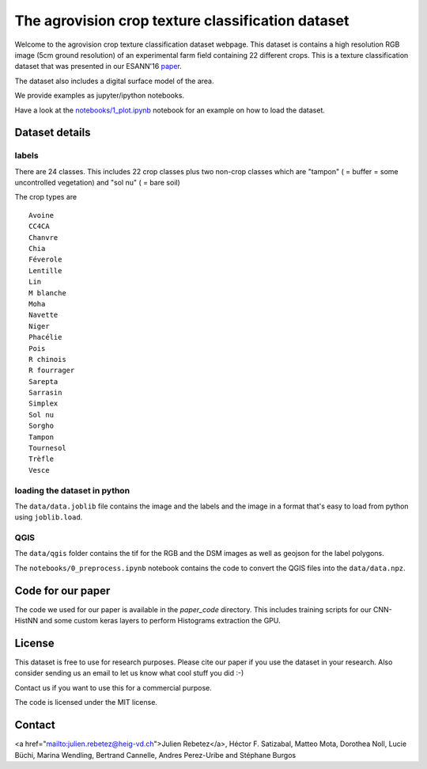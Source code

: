 The agrovision crop texture classification dataset
==================================================

Welcome to the agrovision crop texture classification dataset webpage.
This dataset is contains a high resolution RGB image (5cm ground resolution)
of an experimental farm field containing 22 different crops. This is a texture
classification dataset that
was presented in our ESANN'16 `paper <cnn_histnn_esann16_paper.pdf>`_.

.. image:: _imgs/rgb.png
  :width: 45%
  :target: _imgs/rgb.png

.. image:: _imgs/per_class_example.png
  :width: 45%
  :target: _imgs/per_class_example.png

The dataset also includes a digital surface model of the area.

We provide examples as jupyter/ipython notebooks.

Have a look at the `notebooks/1_plot.ipynb <notebooks/1_plot.ipynb>`_ notebook for an example on how
to load the dataset.

Dataset details
---------------


labels
......
There are 24 classes. This includes 22 crop classes plus two non-crop classes
which are "tampon" ( = buffer = some uncontrolled vegetation) and "sol nu"
( = bare soil)

The crop types are

::

  Avoine
  CC4CA
  Chanvre
  Chia
  Féverole
  Lentille
  Lin
  M blanche
  Moha
  Navette
  Niger
  Phacélie
  Pois
  R chinois
  R fourrager
  Sarepta
  Sarrasin
  Simplex
  Sol nu
  Sorgho
  Tampon
  Tournesol
  Trèfle
  Vesce




loading the dataset in python
.............................
The ``data/data.joblib`` file contains the image and the labels and the image
in a format that's easy to load from python using ``joblib.load``.


QGIS
....
The ``data/qgis`` folder contains the tif for the RGB and the DSM images as
well as geojson for the label polygons.

The ``notebooks/0_preprocess.ipynb`` notebook contains the code to convert
the QGIS files into the ``data/data.npz``.


Code for our paper
------------------
The code we used for our paper is available in the `paper_code` directory.
This includes training scripts for our CNN-HistNN and some custom keras layers
to perform Histograms extraction the GPU.


License
-------
This dataset is free to use for research purposes. Please cite
our paper if you use the dataset in your research. Also consider sending us an
email to let us know what cool stuff you did :-)

Contact us if you want to use this for a commercial purpose.

The code is licensed under the MIT license.


Contact
-------
<a href="mailto:julien.rebetez@heig-vd.ch">Julien Rebetez</a>, Héctor F. Satizabal, Matteo Mota, Dorothea Noll, Lucie Büchi,
Marina Wendling, Bertrand Cannelle, Andres Perez-Uribe and Stéphane Burgos
